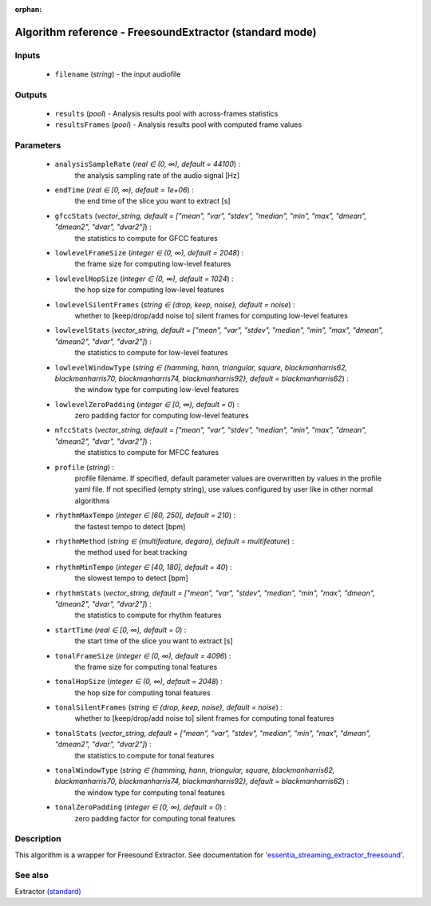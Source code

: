 :orphan:

Algorithm reference - FreesoundExtractor (standard mode)
========================================================

Inputs
------

 - ``filename`` (*string*) - the input audiofile

Outputs
-------

 - ``results`` (*pool*) - Analysis results pool with across-frames statistics
 - ``resultsFrames`` (*pool*) - Analysis results pool with computed frame values

Parameters
----------

 - ``analysisSampleRate`` (*real ∈ (0, ∞), default = 44100*) :
     the analysis sampling rate of the audio signal [Hz]
 - ``endTime`` (*real ∈ [0, ∞), default = 1e+06*) :
     the end time of the slice you want to extract [s]
 - ``gfccStats`` (*vector_string, default = ["mean", "var", "stdev", "median", "min", "max", "dmean", "dmean2", "dvar", "dvar2"]*) :
     the statistics to compute for GFCC features
 - ``lowlevelFrameSize`` (*integer ∈ (0, ∞), default = 2048*) :
     the frame size for computing low-level features
 - ``lowlevelHopSize`` (*integer ∈ (0, ∞), default = 1024*) :
     the hop size for computing low-level features
 - ``lowlevelSilentFrames`` (*string ∈ {drop, keep, noise}, default = noise*) :
     whether to [keep/drop/add noise to] silent frames for computing low-level features
 - ``lowlevelStats`` (*vector_string, default = ["mean", "var", "stdev", "median", "min", "max", "dmean", "dmean2", "dvar", "dvar2"]*) :
     the statistics to compute for low-level features
 - ``lowlevelWindowType`` (*string ∈ {hamming, hann, triangular, square, blackmanharris62, blackmanharris70, blackmanharris74, blackmanharris92}, default = blackmanharris62*) :
     the window type for computing low-level features
 - ``lowlevelZeroPadding`` (*integer ∈ [0, ∞), default = 0*) :
     zero padding factor for computing low-level features
 - ``mfccStats`` (*vector_string, default = ["mean", "var", "stdev", "median", "min", "max", "dmean", "dmean2", "dvar", "dvar2"]*) :
     the statistics to compute for MFCC features
 - ``profile`` (*string*) :
     profile filename. If specified, default parameter values are overwritten by values in the profile yaml file. If not specified (empty string), use values configured by user like in other normal algorithms
 - ``rhythmMaxTempo`` (*integer ∈ [60, 250], default = 210*) :
     the fastest tempo to detect [bpm]
 - ``rhythmMethod`` (*string ∈ {multifeature, degara}, default = multifeature*) :
     the method used for beat tracking
 - ``rhythmMinTempo`` (*integer ∈ [40, 180], default = 40*) :
     the slowest tempo to detect [bpm]
 - ``rhythmStats`` (*vector_string, default = ["mean", "var", "stdev", "median", "min", "max", "dmean", "dmean2", "dvar", "dvar2"]*) :
     the statistics to compute for rhythm features
 - ``startTime`` (*real ∈ [0, ∞), default = 0*) :
     the start time of the slice you want to extract [s]
 - ``tonalFrameSize`` (*integer ∈ (0, ∞), default = 4096*) :
     the frame size for computing tonal features
 - ``tonalHopSize`` (*integer ∈ (0, ∞), default = 2048*) :
     the hop size for computing tonal features
 - ``tonalSilentFrames`` (*string ∈ {drop, keep, noise}, default = noise*) :
     whether to [keep/drop/add noise to] silent frames for computing tonal features
 - ``tonalStats`` (*vector_string, default = ["mean", "var", "stdev", "median", "min", "max", "dmean", "dmean2", "dvar", "dvar2"]*) :
     the statistics to compute for tonal features
 - ``tonalWindowType`` (*string ∈ {hamming, hann, triangular, square, blackmanharris62, blackmanharris70, blackmanharris74, blackmanharris92}, default = blackmanharris62*) :
     the window type for computing tonal features
 - ``tonalZeroPadding`` (*integer ∈ [0, ∞), default = 0*) :
     zero padding factor for computing tonal features

Description
-----------

This algorithm is a wrapper for Freesound Extractor. See documentation for '`essentia_streaming_extractor_freesound <../freesound_extractor.html>`__'.


See also
--------

Extractor `(standard) <std_Extractor.html>`__
